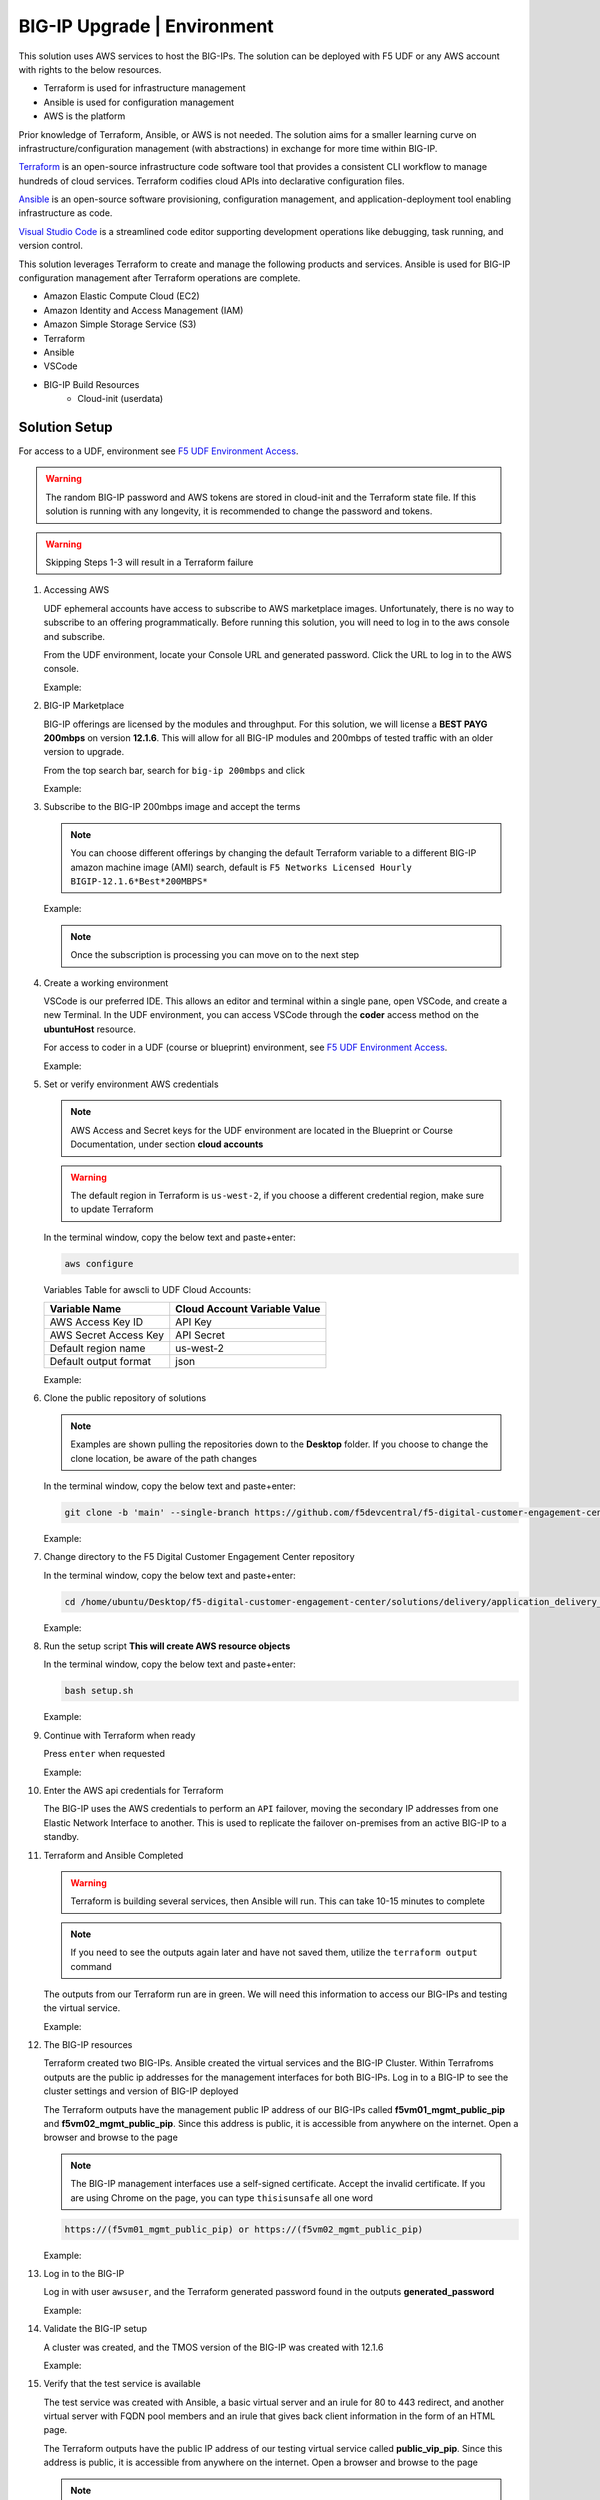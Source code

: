 BIG-IP Upgrade | Environment
----------------------------

This solution uses AWS services to host the BIG-IPs. The solution can be deployed with F5 UDF or any AWS account with rights to the below resources.

- Terraform is used for infrastructure management
- Ansible is used for configuration management
- AWS is the platform

Prior knowledge of Terraform, Ansible, or AWS is not needed. The solution aims for a smaller learning curve on infrastructure/configuration management (with abstractions) in exchange for more time within BIG-IP.

Terraform_ is an open-source infrastructure code software tool that provides a consistent CLI workflow to manage hundreds of cloud services. Terraform codifies cloud APIs into declarative configuration files.

Ansible_ is an open-source software provisioning, configuration management, and application-deployment tool enabling infrastructure as code.

`Visual Studio Code`_ is a streamlined code editor supporting development operations like debugging, task running, and version control.

This solution leverages Terraform to create and manage the following products and services. Ansible is used for BIG-IP configuration management after Terraform operations are complete.

- Amazon Elastic Compute Cloud (EC2)
- Amazon Identity and Access Management (IAM)
- Amazon Simple Storage Service (S3)
- Terraform
- Ansible
- VSCode
- BIG-IP Build Resources
   * Cloud-init (userdata)

Solution Setup
##############

For access to a UDF, environment see `F5 UDF Environment Access`_.

.. warning:: The random BIG-IP password and AWS tokens are stored in cloud-init and the Terraform state file. If this solution is running with any longevity, it is recommended to change the password and tokens.
.. warning:: Skipping Steps 1-3 will result in a Terraform failure

#. Accessing AWS

   UDF ephemeral accounts have access to subscribe to AWS marketplace images. Unfortunately, there is no way to subscribe to an offering programmatically. Before running this solution, you will need to log in to the aws console and subscribe.

   From the UDF environment, locate your Console URL and generated password. Click the URL to log in to the AWS console.

   Example:

   |image01|
   |image02|

#. BIG-IP Marketplace

   BIG-IP offerings are licensed by the modules and throughput. For this solution, we will license a **BEST PAYG 200mbps** on version **12.1.6**. This will allow for all BIG-IP modules and 200mbps of tested traffic with an older version to upgrade.

   From the top search bar, search for ``big-ip 200mbps`` and click

   Example:

   |image03|

#. Subscribe to the BIG-IP 200mbps image and accept the terms

   .. note:: You can choose different offerings by changing the default Terraform variable to a different BIG-IP amazon machine image (AMI) search, default is ``F5 Networks Licensed Hourly BIGIP-12.1.6*Best*200MBPS*``

   Example:

   |image04|
   |image05|
   |image06|

   .. note:: Once the subscription is processing you can move on to the next step

#. Create a working environment

   VSCode is our preferred IDE. This allows an editor and terminal within a single pane, open VSCode, and create a new Terminal. In the UDF environment, you can access VSCode through the **coder** access method on the **ubuntuHost** resource.

   For access to coder in a UDF (course or blueprint) environment, see `F5 UDF Environment Access`_.

   Example:

   |image07|

#. Set or verify environment AWS credentials

   .. note:: AWS Access and Secret keys for the UDF environment are located in the Blueprint or Course Documentation, under section **cloud accounts**

   .. warning:: The default region in Terraform is ``us-west-2``, if you choose a different credential region, make sure to update Terraform

   In the terminal window, copy the below text and paste+enter:

   .. code-block::

      aws configure

   Variables Table for awscli to UDF Cloud Accounts:

   ===================== ===========================================================
   Variable Name         Cloud Account Variable Value
   ===================== ===========================================================
   AWS Access Key ID     API Key
   AWS Secret Access Key API Secret
   Default region name   us-west-2
   Default output format json
   ===================== ===========================================================

   Example:

   |image09|

#. Clone the public repository of solutions

   .. note:: Examples are shown pulling the repositories down to the **Desktop** folder. If you choose to change the clone location, be aware of the path changes

   In the terminal window, copy the below text and paste+enter:

   .. code-block::

      git clone -b 'main' --single-branch https://github.com/f5devcentral/f5-digital-customer-engagement-center

   Example:

   |image08|

#. Change directory to the F5 Digital Customer Engagement Center repository

   In the terminal window, copy the below text and paste+enter:

   .. code-block::

      cd /home/ubuntu/Desktop/f5-digital-customer-engagement-center/solutions/delivery/application_delivery_controller/big-ip/upgrade/aws

   Example:

   |image10|

#. Run the setup script **This will create AWS resource objects**

   In the terminal window, copy the below text and paste+enter:

   .. code-block::

      bash setup.sh

   Example:

   |image11|

#. Continue with Terraform when ready

   Press ``enter`` when requested

   Example:

   |image13|

#. Enter the AWS api credentials for Terraform

   The BIG-IP uses the AWS credentials to perform an ``API`` failover, moving the secondary IP addresses from one Elastic Network Interface to another. This is used to replicate the failover on-premises from an active BIG-IP to a standby.

   |image12|

#. Terraform and Ansible Completed

   .. warning:: Terraform is building several services, then Ansible will run. This can take 10-15 minutes to complete

   .. note:: If you need to see the outputs again later and have not saved them, utilize the ``terraform output`` command

   The outputs from our Terraform run are in green. We will need this information to access our BIG-IPs and testing the virtual service.

   Example:

   |image14|

#. The BIG-IP resources

   Terraform created two BIG-IPs. Ansible created the virtual services and the BIG-IP Cluster. Within Terrafroms outputs are the public ip addresses for the management interfaces for both BIG-IPs. Log in to a BIG-IP to see the cluster settings and version of BIG-IP deployed

   The Terraform outputs have the management public IP address of our BIG-IPs called **f5vm01_mgmt_public_pip** and **f5vm02_mgmt_public_pip**. Since this address is public, it is accessible from anywhere on the internet. Open a browser and browse to the page

   .. note:: The BIG-IP management interfaces use a self-signed certificate. Accept the invalid certificate. If you are using Chrome on the page, you can type ``thisisunsafe`` all one word

   .. code-block::

      https://(f5vm01_mgmt_public_pip) or https://(f5vm02_mgmt_public_pip)

   Example:

   |image15|

#. Log in to the BIG-IP

   Log in with user ``awsuser``, and the Terraform generated password found in the outputs **generated_password**

   Example:

   |image17|

#. Validate the BIG-IP setup

   A cluster was created, and the TMOS version of the BIG-IP was created with 12.1.6

   Example:

   |image19|

   |image18|

#. Verify that the test service is available

   The test service was created with Ansible, a basic virtual server and an irule for 80 to 443 redirect, and another virtual server with FQDN pool members and an irule that gives back client information in the form of an HTML page.

   The Terraform outputs have the public IP address of our testing virtual service called **public_vip_pip**. Since this address is public, it is accessible from anywhere on the internet. Open a browser and browse to the page

   .. note:: The BIG-IP is performing TLS offload. The certificate is self-signed. Accept the invalid certificate. If you use Chrome, on the page, you can type ``thisisunsafe`` all one word

   .. code-block::

      https://(public_vip_pip)

   Example:

   |image15|

#. The virtual service should be up and available

   .. note:: If the test virtual is not available, failover the BIG-IP cluster

   The irule on the virtual server will present some client information to validate that the service is ready

   Example:

   |image16|

#. The environment has been created, and all access has been set

   At this point, we can utilize our BIG-IPs and test service for upgrades.

   Proceed to `BIG-IP Upgrade | Deployments`_

#. Destroy the AWS environment and all resources **This will destroy AWS resource objects**

   .. note:: Destruction of the AWS environment does not need the API token/key these can be blank

   In the terminal window, copy the below text and paste+enter:

   .. code-block::

      bash cleanup.sh

   Example:

   |image22|


.. |image01| image:: images/image01.png
  :width: 75%
  :align: middle
.. |image02| image:: images/image02.png
  :width: 25%
  :align: middle
.. |image03| image:: images/image03.png
  :width: 75%
  :align: middle
.. |image04| image:: images/image04.png
  :width: 50%
  :align: middle
.. |image05| image:: images/image05.png
  :width: 50%
  :align: middle
.. |image06| image:: images/image06.png
  :width: 75%
  :align: middle
.. |image07| image:: images/image07.png
  :width: 25%
  :align: middle
.. |image08| image:: images/image08.png
  :width: 75%
  :align: middle
.. |image09| image:: images/image09.png
  :width: 50%
  :align: middle
.. |image10| image:: images/image10.png
  :width: 75%
  :align: middle
.. |image11| image:: images/image11.png
  :width: 100%
  :align: middle
.. |image12| image:: images/image12.png
  :width: 50%
  :align: middle
.. |image13| image:: images/image13.png
  :width: 50%
  :align: middle
.. |image14| image:: images/image14.png
  :width: 50%
  :align: middle
.. |image15| image:: images/image15.png
  :width: 50%
  :align: middle
.. |image16| image:: images/image16.png
  :width: 35%
  :align: middle
.. |image17| image:: images/image17.png
  :width: 50%
  :align: middle
.. |image18| image:: images/image18.png
  :width: 75%
  :align: middle
.. |image19| image:: images/image19.png
  :width: 75%
  :align: middle
.. |image22| image:: images/image22.png
  :width: 100%
  :align: middle


.. _Terraform: https://www.terraform.io/
.. _Ansible: https://www.ansible.com/
.. _`Visual Studio Code`: https://code.visualstudio.com/
.. _`F5 UDF Environment Access`: ../../../../../../usage/getting_started.html
.. _`BIG-IP Upgrade | Deployments`: lab01.html
